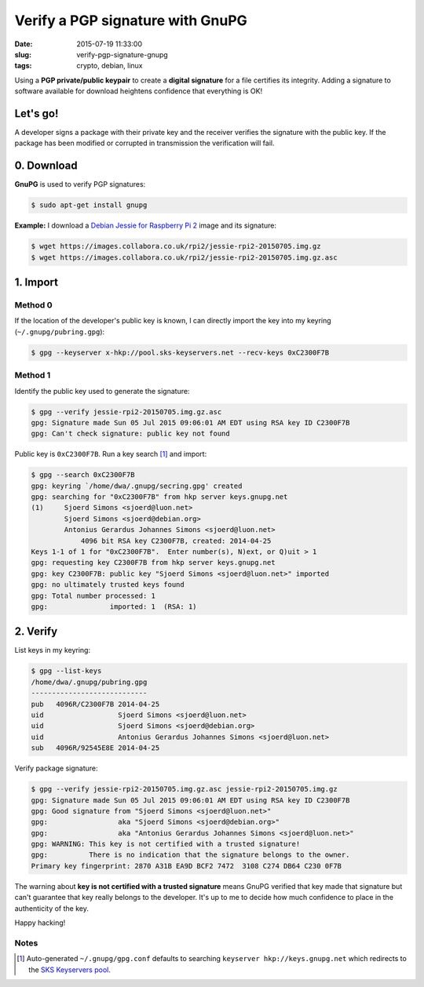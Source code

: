 =================================
Verify a PGP signature with GnuPG
=================================

:date: 2015-07-19 11:33:00
:slug: verify-pgp-signature-gnupg
:tags: crypto, debian, linux

Using a **PGP private/public keypair** to create a **digital signature** for a file certifies its integrity. Adding a signature to software available for download heightens confidence that everything is OK!

Let's go!
=========

A developer signs a package with their private key and the receiver verifies the signature with the public key. If the package has been modified or corrupted in transmission the verification will fail.

0. Download
============

**GnuPG** is used to verify PGP signatures:

.. code-block:: bash

    $ sudo apt-get install gnupg                                                                
                                                                                     
**Example:** I download a `Debian Jessie for Raspberry Pi 2 <http://sjoerd.luon.net/posts/2015/02/debian-jessie-on-rpi2/>`_ image and its signature:

.. code-block:: bash

    $ wget https://images.collabora.co.uk/rpi2/jessie-rpi2-20150705.img.gz                 
    $ wget https://images.collabora.co.uk/rpi2/jessie-rpi2-20150705.img.gz.asc             

1. Import
=========

Method 0
--------

If the location of the developer's public key is known, I can directly import the key into my keyring (``~/.gnupg/pubring.gpg``):

.. code-block:: bash

    $ gpg --keyserver x-hkp://pool.sks-keyservers.net --recv-keys 0xC2300F7B
                                                                                         
Method 1
--------

Identify the public key used to generate the signature:

.. code-block:: bash
                                                
    $ gpg --verify jessie-rpi2-20150705.img.gz.asc             
    gpg: Signature made Sun 05 Jul 2015 09:06:01 AM EDT using RSA key ID C2300F7B   
    gpg: Can't check signature: public key not found                                     
                                                                                     
Public key is ``0xC2300F7B``. Run a key search [1]_ and import:

.. code-block:: bash
                                          
    $ gpg --search 0xC2300F7B                                                            
    gpg: keyring `/home/dwa/.gnupg/secring.gpg' created                                  
    gpg: searching for "0xC2300F7B" from hkp server keys.gnupg.net                       
    (1)     Sjoerd Simons <sjoerd@luon.net>                                              
            Sjoerd Simons <sjoerd@debian.org>                                            
            Antonius Gerardus Johannes Simons <sjoerd@luon.net>                          
                4096 bit RSA key C2300F7B, created: 2014-04-25                             
    Keys 1-1 of 1 for "0xC2300F7B".  Enter number(s), N)ext, or Q)uit > 1                
    gpg: requesting key C2300F7B from hkp server keys.gnupg.net                          
    gpg: key C2300F7B: public key "Sjoerd Simons <sjoerd@luon.net>" imported             
    gpg: no ultimately trusted keys found                                                
    gpg: Total number processed: 1                                                       
    gpg:               imported: 1  (RSA: 1)                                             

2. Verify
=========
                                                                                     
List keys in my keyring:

.. code-block:: bash
                                                               
    $ gpg --list-keys                                                                    
    /home/dwa/.gnupg/pubring.gpg                                                         
    ----------------------------                                                         
    pub   4096R/C2300F7B 2014-04-25                                                      
    uid                  Sjoerd Simons <sjoerd@luon.net>                                 
    uid                  Sjoerd Simons <sjoerd@debian.org>                               
    uid                  Antonius Gerardus Johannes Simons <sjoerd@luon.net>             
    sub   4096R/92545E8E 2014-04-25                                                      
                                                                                     
Verify package signature:

.. code-block:: bash
                                                          
    $ gpg --verify jessie-rpi2-20150705.img.gz.asc jessie-rpi2-20150705.img.gz        
    gpg: Signature made Sun 05 Jul 2015 09:06:01 AM EDT using RSA key ID C2300F7B   
    gpg: Good signature from "Sjoerd Simons <sjoerd@luon.net>"                      
    gpg:                 aka "Sjoerd Simons <sjoerd@debian.org>"                    
    gpg:                 aka "Antonius Gerardus Johannes Simons <sjoerd@luon.net>"  
    gpg: WARNING: This key is not certified with a trusted signature!               
    gpg:          There is no indication that the signature belongs to the owner.   
    Primary key fingerprint: 2870 A31B EA9D BCF2 7472  3108 C274 DB64 C230 0F7B  

The warning about **key is not certified with a trusted signature** means GnuPG verified that key made that signature but can't guarantee that key really belongs to the developer. It's up to me to decide how much confidence to place in the authenticity of the key.

Happy hacking!
   
Notes
-----

.. [1] Auto-generated ``~/.gnupg/gpg.conf`` defaults to searching ``keyserver hkp://keys.gnupg.net`` which redirects to the `SKS Keyservers pool <https://sks-keyservers.net/>`_.
